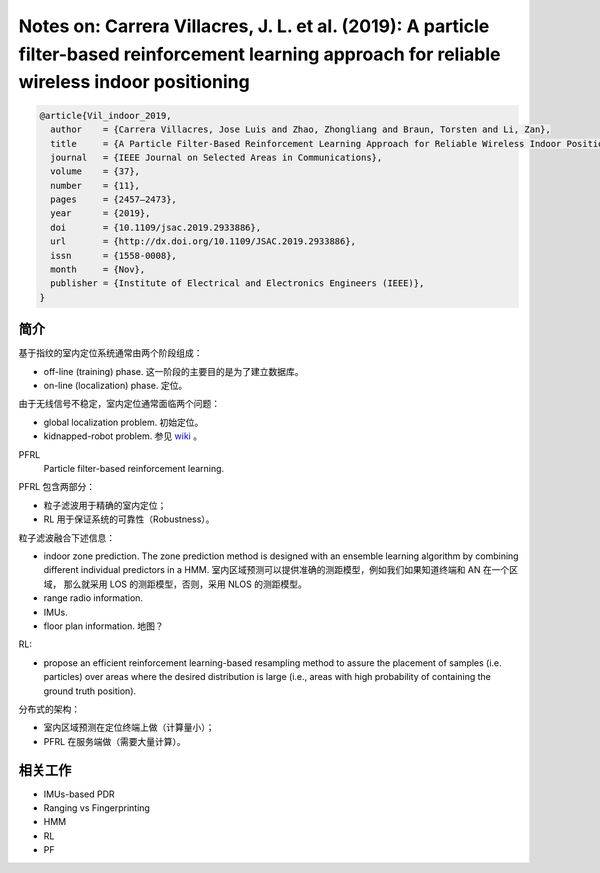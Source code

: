 Notes on: Carrera Villacres, J. L. et al. (2019): A particle filter-based reinforcement learning approach for reliable wireless indoor positioning
==================================================================================================================================================

.. code-block:: bibtex

   @article{Vil_indoor_2019,
     author    = {Carrera Villacres, Jose Luis and Zhao, Zhongliang and Braun, Torsten and Li, Zan},
     title     = {A Particle Filter-Based Reinforcement Learning Approach for Reliable Wireless Indoor Positioning},
     journal   = {IEEE Journal on Selected Areas in Communications},
     volume    = {37},
     number    = {11},
     pages     = {2457–2473},
     year      = {2019},
     doi       = {10.1109/jsac.2019.2933886},
     url       = {http://dx.doi.org/10.1109/JSAC.2019.2933886},
     issn      = {1558-0008},
     month     = {Nov},
     publisher = {Institute of Electrical and Electronics Engineers (IEEE)},
   }

简介
----

基于指纹的室内定位系统通常由两个阶段组成：

- off-line (training) phase. 这一阶段的主要目的是为了建立数据库。

- on-line (localization) phase. 定位。

由于无线信号不稳定，室内定位通常面临两个问题：

- global localization problem. 初始定位。

- kidnapped-robot problem. 参见 `wiki <https://en.wikipedia.org/wiki/Kidnapped_robot_problem>`_ 。

PFRL
   Particle filter-based reinforcement learning.

PFRL 包含两部分：

- 粒子滤波用于精确的室内定位；

- RL 用于保证系统的可靠性（Robustness）。

粒子滤波融合下述信息：

- indoor zone prediction. The zone prediction method is designed with an
  ensemble learning algorithm by combining different individual predictors in a
  HMM. 室内区域预测可以提供准确的测距模型，例如我们如果知道终端和 AN 在一个区域，
  那么就采用 LOS 的测距模型，否则，采用 NLOS 的测距模型。

- range radio information.

- IMUs.

- floor plan information. 地图？

RL:

- propose an efficient reinforcement learning-based resampling method to assure
  the placement of samples (i.e. particles) over areas where the desired
  distribution is large (i.e., areas with high probability of containing the
  ground truth position).

分布式的架构：

- 室内区域预测在定位终端上做（计算量小）；

- PFRL 在服务端做（需要大量计算）。

相关工作
--------

- IMUs-based PDR

- Ranging vs Fingerprinting

- HMM

- RL

- PF
